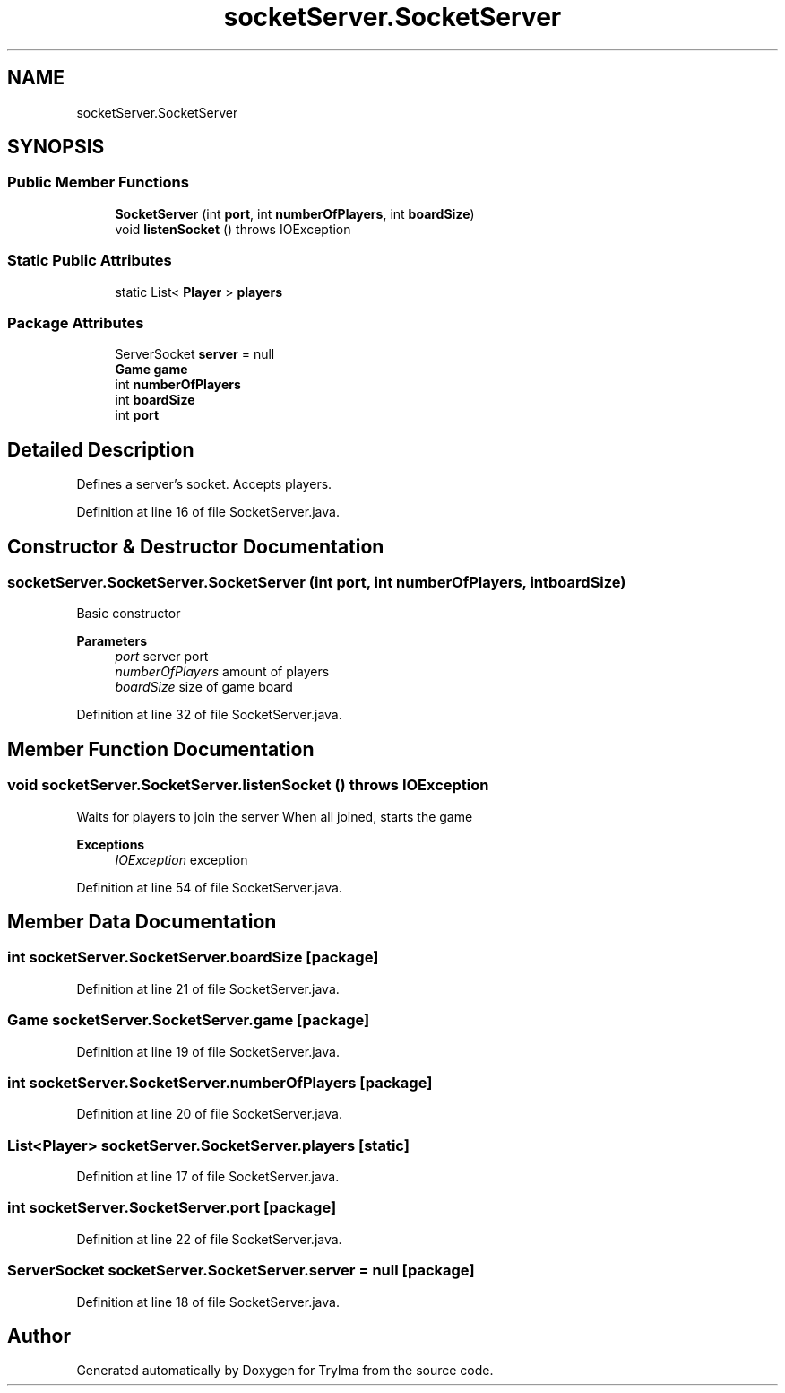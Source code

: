 .TH "socketServer.SocketServer" 3 "Thu Jan 27 2022" "Trylma" \" -*- nroff -*-
.ad l
.nh
.SH NAME
socketServer.SocketServer
.SH SYNOPSIS
.br
.PP
.SS "Public Member Functions"

.in +1c
.ti -1c
.RI "\fBSocketServer\fP (int \fBport\fP, int \fBnumberOfPlayers\fP, int \fBboardSize\fP)"
.br
.ti -1c
.RI "void \fBlistenSocket\fP ()  throws IOException "
.br
.in -1c
.SS "Static Public Attributes"

.in +1c
.ti -1c
.RI "static List< \fBPlayer\fP > \fBplayers\fP"
.br
.in -1c
.SS "Package Attributes"

.in +1c
.ti -1c
.RI "ServerSocket \fBserver\fP = null"
.br
.ti -1c
.RI "\fBGame\fP \fBgame\fP"
.br
.ti -1c
.RI "int \fBnumberOfPlayers\fP"
.br
.ti -1c
.RI "int \fBboardSize\fP"
.br
.ti -1c
.RI "int \fBport\fP"
.br
.in -1c
.SH "Detailed Description"
.PP 
Defines a server's socket\&. Accepts players\&. 
.PP
Definition at line 16 of file SocketServer\&.java\&.
.SH "Constructor & Destructor Documentation"
.PP 
.SS "socketServer\&.SocketServer\&.SocketServer (int port, int numberOfPlayers, int boardSize)"
Basic constructor 
.PP
\fBParameters\fP
.RS 4
\fIport\fP server port 
.br
\fInumberOfPlayers\fP amount of players 
.br
\fIboardSize\fP size of game board 
.RE
.PP

.PP
Definition at line 32 of file SocketServer\&.java\&.
.SH "Member Function Documentation"
.PP 
.SS "void socketServer\&.SocketServer\&.listenSocket () throws IOException"
Waits for players to join the server When all joined, starts the game 
.PP
\fBExceptions\fP
.RS 4
\fIIOException\fP exception 
.RE
.PP

.PP
Definition at line 54 of file SocketServer\&.java\&.
.SH "Member Data Documentation"
.PP 
.SS "int socketServer\&.SocketServer\&.boardSize\fC [package]\fP"

.PP
Definition at line 21 of file SocketServer\&.java\&.
.SS "\fBGame\fP socketServer\&.SocketServer\&.game\fC [package]\fP"

.PP
Definition at line 19 of file SocketServer\&.java\&.
.SS "int socketServer\&.SocketServer\&.numberOfPlayers\fC [package]\fP"

.PP
Definition at line 20 of file SocketServer\&.java\&.
.SS "List<\fBPlayer\fP> socketServer\&.SocketServer\&.players\fC [static]\fP"

.PP
Definition at line 17 of file SocketServer\&.java\&.
.SS "int socketServer\&.SocketServer\&.port\fC [package]\fP"

.PP
Definition at line 22 of file SocketServer\&.java\&.
.SS "ServerSocket socketServer\&.SocketServer\&.server = null\fC [package]\fP"

.PP
Definition at line 18 of file SocketServer\&.java\&.

.SH "Author"
.PP 
Generated automatically by Doxygen for Trylma from the source code\&.
